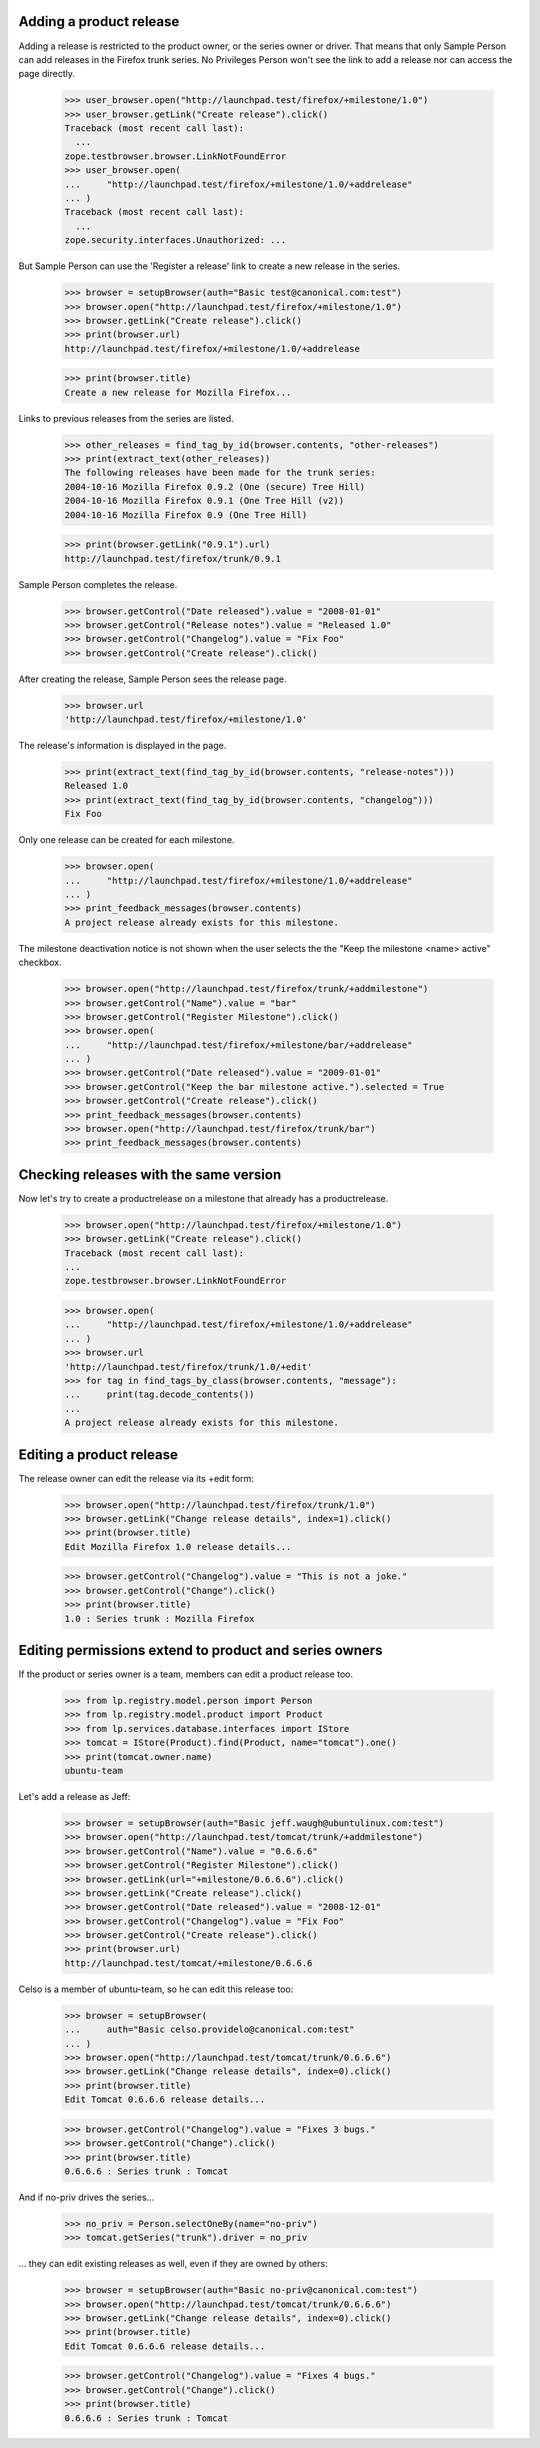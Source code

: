 Adding a product release
------------------------

Adding a release is restricted to the product owner, or the series owner
or driver. That means that only Sample Person can add releases in the
Firefox trunk series. No Privileges Person won't see the link to add a
release nor can access the page directly.

    >>> user_browser.open("http://launchpad.test/firefox/+milestone/1.0")
    >>> user_browser.getLink("Create release").click()
    Traceback (most recent call last):
      ...
    zope.testbrowser.browser.LinkNotFoundError
    >>> user_browser.open(
    ...     "http://launchpad.test/firefox/+milestone/1.0/+addrelease"
    ... )
    Traceback (most recent call last):
      ...
    zope.security.interfaces.Unauthorized: ...

But Sample Person can use the 'Register a release' link to create a new
release in the series.

    >>> browser = setupBrowser(auth="Basic test@canonical.com:test")
    >>> browser.open("http://launchpad.test/firefox/+milestone/1.0")
    >>> browser.getLink("Create release").click()
    >>> print(browser.url)
    http://launchpad.test/firefox/+milestone/1.0/+addrelease

    >>> print(browser.title)
    Create a new release for Mozilla Firefox...

Links to previous releases from the series are listed.

    >>> other_releases = find_tag_by_id(browser.contents, "other-releases")
    >>> print(extract_text(other_releases))
    The following releases have been made for the trunk series:
    2004-10-16 Mozilla Firefox 0.9.2 (One (secure) Tree Hill)
    2004-10-16 Mozilla Firefox 0.9.1 (One Tree Hill (v2))
    2004-10-16 Mozilla Firefox 0.9 (One Tree Hill)

    >>> print(browser.getLink("0.9.1").url)
    http://launchpad.test/firefox/trunk/0.9.1

Sample Person completes the release.

    >>> browser.getControl("Date released").value = "2008-01-01"
    >>> browser.getControl("Release notes").value = "Released 1.0"
    >>> browser.getControl("Changelog").value = "Fix Foo"
    >>> browser.getControl("Create release").click()

After creating the release, Sample Person sees the release page.

    >>> browser.url
    'http://launchpad.test/firefox/+milestone/1.0'

The release's information is displayed in the page.

    >>> print(extract_text(find_tag_by_id(browser.contents, "release-notes")))
    Released 1.0
    >>> print(extract_text(find_tag_by_id(browser.contents, "changelog")))
    Fix Foo

Only one release can be created for each milestone.

    >>> browser.open(
    ...     "http://launchpad.test/firefox/+milestone/1.0/+addrelease"
    ... )
    >>> print_feedback_messages(browser.contents)
    A project release already exists for this milestone.

The milestone deactivation notice is not shown when the user selects the
the "Keep the milestone <name> active" checkbox.

    >>> browser.open("http://launchpad.test/firefox/trunk/+addmilestone")
    >>> browser.getControl("Name").value = "bar"
    >>> browser.getControl("Register Milestone").click()
    >>> browser.open(
    ...     "http://launchpad.test/firefox/+milestone/bar/+addrelease"
    ... )
    >>> browser.getControl("Date released").value = "2009-01-01"
    >>> browser.getControl("Keep the bar milestone active.").selected = True
    >>> browser.getControl("Create release").click()
    >>> print_feedback_messages(browser.contents)
    >>> browser.open("http://launchpad.test/firefox/trunk/bar")
    >>> print_feedback_messages(browser.contents)


Checking releases with the same version
---------------------------------------

Now let's try to create a productrelease on a milestone that already
has a productrelease.

    >>> browser.open("http://launchpad.test/firefox/+milestone/1.0")
    >>> browser.getLink("Create release").click()
    Traceback (most recent call last):
    ...
    zope.testbrowser.browser.LinkNotFoundError

    >>> browser.open(
    ...     "http://launchpad.test/firefox/+milestone/1.0/+addrelease"
    ... )
    >>> browser.url
    'http://launchpad.test/firefox/trunk/1.0/+edit'
    >>> for tag in find_tags_by_class(browser.contents, "message"):
    ...     print(tag.decode_contents())
    ...
    A project release already exists for this milestone.


Editing a product release
-------------------------

The release owner can edit the release via its +edit form:

    >>> browser.open("http://launchpad.test/firefox/trunk/1.0")
    >>> browser.getLink("Change release details", index=1).click()
    >>> print(browser.title)
    Edit Mozilla Firefox 1.0 release details...

    >>> browser.getControl("Changelog").value = "This is not a joke."
    >>> browser.getControl("Change").click()
    >>> print(browser.title)
    1.0 : Series trunk : Mozilla Firefox


Editing permissions extend to product and series owners
-------------------------------------------------------

If the product or series owner is a team, members can edit a product
release too.

    >>> from lp.registry.model.person import Person
    >>> from lp.registry.model.product import Product
    >>> from lp.services.database.interfaces import IStore
    >>> tomcat = IStore(Product).find(Product, name="tomcat").one()
    >>> print(tomcat.owner.name)
    ubuntu-team

Let's add a release as Jeff:

    >>> browser = setupBrowser(auth="Basic jeff.waugh@ubuntulinux.com:test")
    >>> browser.open("http://launchpad.test/tomcat/trunk/+addmilestone")
    >>> browser.getControl("Name").value = "0.6.6.6"
    >>> browser.getControl("Register Milestone").click()
    >>> browser.getLink(url="+milestone/0.6.6.6").click()
    >>> browser.getLink("Create release").click()
    >>> browser.getControl("Date released").value = "2008-12-01"
    >>> browser.getControl("Changelog").value = "Fix Foo"
    >>> browser.getControl("Create release").click()
    >>> print(browser.url)
    http://launchpad.test/tomcat/+milestone/0.6.6.6

Celso is a member of ubuntu-team, so he can edit this release too:

    >>> browser = setupBrowser(
    ...     auth="Basic celso.providelo@canonical.com:test"
    ... )
    >>> browser.open("http://launchpad.test/tomcat/trunk/0.6.6.6")
    >>> browser.getLink("Change release details", index=0).click()
    >>> print(browser.title)
    Edit Tomcat 0.6.6.6 release details...

    >>> browser.getControl("Changelog").value = "Fixes 3 bugs."
    >>> browser.getControl("Change").click()
    >>> print(browser.title)
    0.6.6.6 : Series trunk : Tomcat

And if no-priv drives the series...

    >>> no_priv = Person.selectOneBy(name="no-priv")
    >>> tomcat.getSeries("trunk").driver = no_priv

... they can edit existing releases as well, even if they are owned by
others:

    >>> browser = setupBrowser(auth="Basic no-priv@canonical.com:test")
    >>> browser.open("http://launchpad.test/tomcat/trunk/0.6.6.6")
    >>> browser.getLink("Change release details", index=0).click()
    >>> print(browser.title)
    Edit Tomcat 0.6.6.6 release details...

    >>> browser.getControl("Changelog").value = "Fixes 4 bugs."
    >>> browser.getControl("Change").click()
    >>> print(browser.title)
    0.6.6.6 : Series trunk : Tomcat
